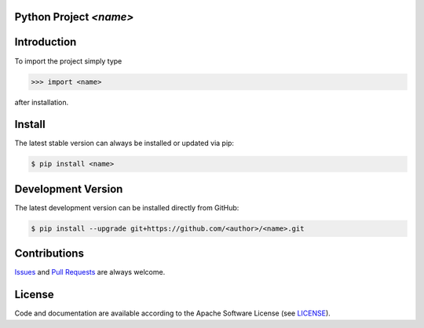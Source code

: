 

Python Project *<name>*
-----------------------------------------------------------------------

.. image:: https://img.shields.io/readthedocs/<name>
   :target: http://<name>.readthedocs.io
   :alt: Read the Docs

.. image:: https://img.shields.io/github/license/<author>/<name>
   :target: https://github.com/<author>/<name>/raw/master/LICENSE
   :alt: GitHub license

.. image:: https://img.shields.io/github/release/<author>/<name>?label=github
   :target: https://github.com/<author>/<name>/releases
   :alt: GitHub release

.. image:: https://img.shields.io/pypi/v/<name>
   :target: https://pypi.org/project/<name>/
   :alt: PyPI version

.. image:: https://img.shields.io/pypi/pyversions/<name>
   :target: https://pypi.org/project/<name>/
   :alt: PyPI python version

.. image:: https://img.shields.io/pypi/dm/<name>
   :target: https://pypi.org/project/<name>/
   :alt: PyPI downloads

.. image:: https://pepy.tech/badge/<name>
   :target: https://pypi.org/project/<name>/
   :alt: PyPI Downloads


Introduction
------------

To import the project simply type

.. code-block:: python

    >>> import <name>

after installation.


Install
-------

The latest stable version can always be installed or updated via pip:

.. code-block:: bash

    $ pip install <name>



Development Version
-------------------

The latest development version can be installed directly from GitHub:

.. code-block:: bash

    $ pip install --upgrade git+https://github.com/<author>/<name>.git


Contributions
-------------

.. _issues: https://github.com/<author>/<name>/issues
.. __: https://github.com/<author>/<name>/pulls

Issues_ and `Pull Requests`__ are always welcome.


License
-------

.. __: https://github.com/<author>/<name>/raw/master/LICENSE

Code and documentation are available according to the Apache Software License (see LICENSE__).


